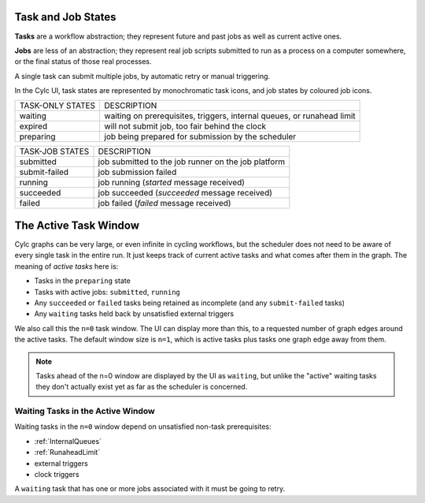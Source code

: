 Task and Job States
===================

**Tasks** are a workflow abstraction; they represent future and past jobs as
well as current active ones.

**Jobs** are less of an abstraction; they represent real job scripts submitted
to run as a process on a computer somewhere, or the final status of those
real processes.

A single task can submit multiple jobs, by automatic retry or manual triggering.

In the Cylc UI, task states are represented by monochromatic task icons, and
job states by coloured job icons.


.. TODO include task and job state images 


.. table::

    ================  ===========
    TASK-ONLY STATES  DESCRIPTION
    waiting           waiting on prerequisites, triggers, internal queues, or runahead limit
    expired           will not submit job, too fair behind the clock
    preparing         job being prepared for submission by the scheduler
    ================  ===========


.. table::

    ===============   ===========
    TASK-JOB STATES   DESCRIPTION
    submitted         job submitted to the job runner on the job platform
    submit-failed     job submission failed
    running           job running (*started* message received)
    succeeded         job succeeded (*succeeded* message received)
    failed            job failed (*failed* message received)
    ===============   ===========


The Active Task Window
======================

Cylc graphs can be very large, or even infinite in cycling workflows, but the
scheduler does not need to be aware of every single task in the entire run. It
just keeps track of current active tasks and what comes after them in the
graph. The meaning of *active tasks* here is:

- Tasks in the ``preparing`` state
- Tasks with active jobs: ``submitted``, ``running``
- Any ``succeeded`` or ``failed`` tasks being retained as incomplete (and any
  ``submit-failed`` tasks)
- Any ``waiting`` tasks held back by unsatisfied external triggers

We also call this the ``n=0`` task window. The UI can display more than this,
to a requested number of graph edges around the active tasks. The default
window size is ``n=1``, which is active tasks plus tasks one graph edge away
from them.

.. note::
   Tasks ahead of the n=0 window are displayed by the UI as ``waiting``, but
   unlike the "active" waiting tasks they don't actually exist yet as far as
   the scheduler is concerned.


Waiting Tasks in the Active Window
----------------------------------

Waiting tasks in the ``n=0`` window depend on unsatisfied non-task prerequisites:

- :ref:`InternalQueues`
- :ref:`RunaheadLimit`
- external triggers
- clock triggers
  

A ``waiting`` task that has one or more jobs associated with it must be going
to retry.
